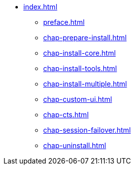 * xref:index.adoc[]
** xref:preface.adoc[]
** xref:chap-prepare-install.adoc[]
** xref:chap-install-core.adoc[]
** xref:chap-install-tools.adoc[]
** xref:chap-install-multiple.adoc[]
** xref:chap-custom-ui.adoc[]
** xref:chap-cts.adoc[]
** xref:chap-session-failover.adoc[]
** xref:chap-uninstall.adoc[]
